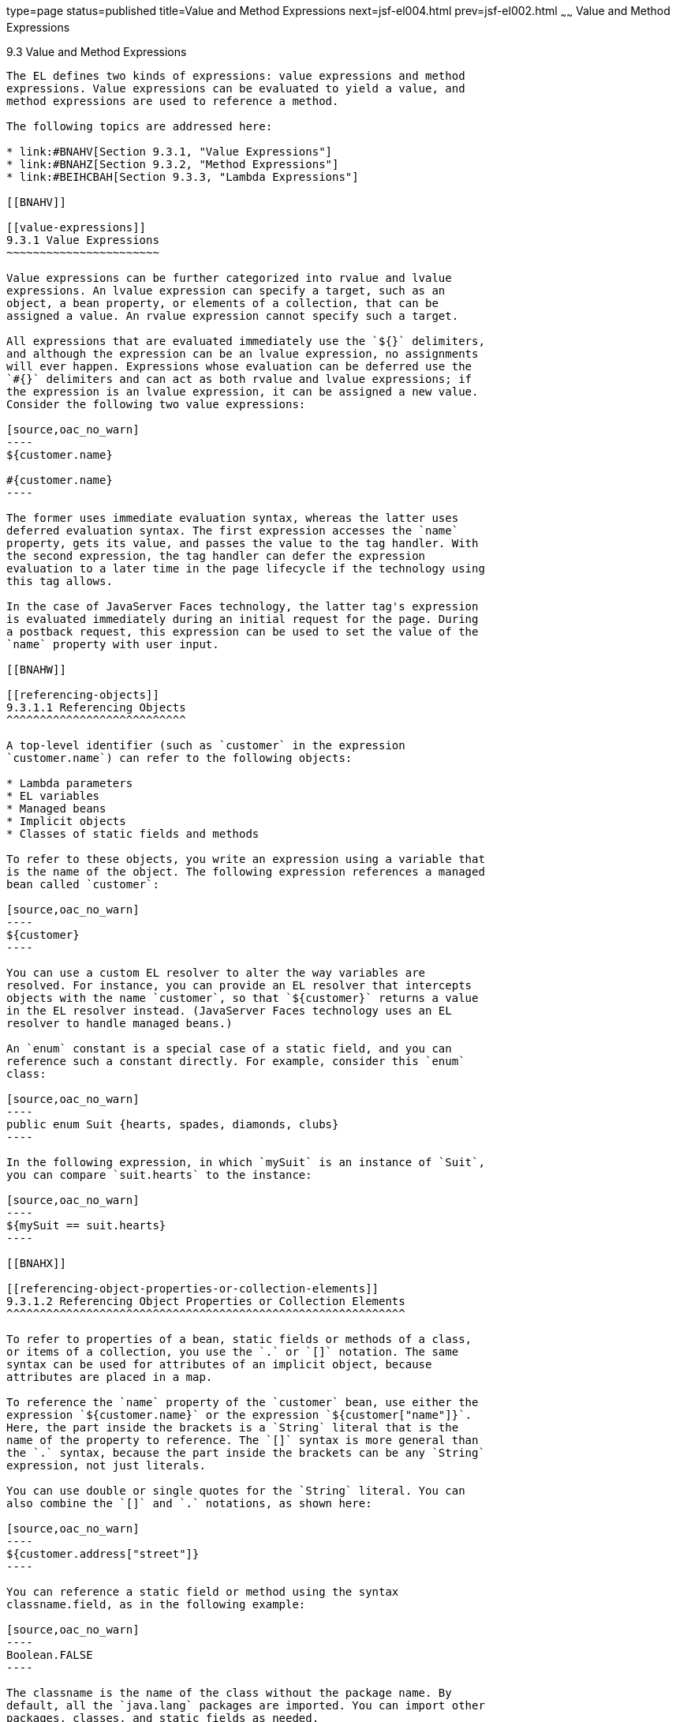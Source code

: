 type=page
status=published
title=Value and Method Expressions
next=jsf-el004.html
prev=jsf-el002.html
~~~~~~
Value and Method Expressions
============================

[[BNAHU]]

[[value-and-method-expressions]]
9.3 Value and Method Expressions
--------------------------------

The EL defines two kinds of expressions: value expressions and method
expressions. Value expressions can be evaluated to yield a value, and
method expressions are used to reference a method.

The following topics are addressed here:

* link:#BNAHV[Section 9.3.1, "Value Expressions"]
* link:#BNAHZ[Section 9.3.2, "Method Expressions"]
* link:#BEIHCBAH[Section 9.3.3, "Lambda Expressions"]

[[BNAHV]]

[[value-expressions]]
9.3.1 Value Expressions
~~~~~~~~~~~~~~~~~~~~~~~

Value expressions can be further categorized into rvalue and lvalue
expressions. An lvalue expression can specify a target, such as an
object, a bean property, or elements of a collection, that can be
assigned a value. An rvalue expression cannot specify such a target.

All expressions that are evaluated immediately use the `${}` delimiters,
and although the expression can be an lvalue expression, no assignments
will ever happen. Expressions whose evaluation can be deferred use the
`#{}` delimiters and can act as both rvalue and lvalue expressions; if
the expression is an lvalue expression, it can be assigned a new value.
Consider the following two value expressions:

[source,oac_no_warn]
----
${customer.name}

#{customer.name}
----

The former uses immediate evaluation syntax, whereas the latter uses
deferred evaluation syntax. The first expression accesses the `name`
property, gets its value, and passes the value to the tag handler. With
the second expression, the tag handler can defer the expression
evaluation to a later time in the page lifecycle if the technology using
this tag allows.

In the case of JavaServer Faces technology, the latter tag's expression
is evaluated immediately during an initial request for the page. During
a postback request, this expression can be used to set the value of the
`name` property with user input.

[[BNAHW]]

[[referencing-objects]]
9.3.1.1 Referencing Objects
^^^^^^^^^^^^^^^^^^^^^^^^^^^

A top-level identifier (such as `customer` in the expression
`customer.name`) can refer to the following objects:

* Lambda parameters
* EL variables
* Managed beans
* Implicit objects
* Classes of static fields and methods

To refer to these objects, you write an expression using a variable that
is the name of the object. The following expression references a managed
bean called `customer`:

[source,oac_no_warn]
----
${customer}
----

You can use a custom EL resolver to alter the way variables are
resolved. For instance, you can provide an EL resolver that intercepts
objects with the name `customer`, so that `${customer}` returns a value
in the EL resolver instead. (JavaServer Faces technology uses an EL
resolver to handle managed beans.)

An `enum` constant is a special case of a static field, and you can
reference such a constant directly. For example, consider this `enum`
class:

[source,oac_no_warn]
----
public enum Suit {hearts, spades, diamonds, clubs}
----

In the following expression, in which `mySuit` is an instance of `Suit`,
you can compare `suit.hearts` to the instance:

[source,oac_no_warn]
----
${mySuit == suit.hearts}
----

[[BNAHX]]

[[referencing-object-properties-or-collection-elements]]
9.3.1.2 Referencing Object Properties or Collection Elements
^^^^^^^^^^^^^^^^^^^^^^^^^^^^^^^^^^^^^^^^^^^^^^^^^^^^^^^^^^^^

To refer to properties of a bean, static fields or methods of a class,
or items of a collection, you use the `.` or `[]` notation. The same
syntax can be used for attributes of an implicit object, because
attributes are placed in a map.

To reference the `name` property of the `customer` bean, use either the
expression `${customer.name}` or the expression `${customer["name"]}`.
Here, the part inside the brackets is a `String` literal that is the
name of the property to reference. The `[]` syntax is more general than
the `.` syntax, because the part inside the brackets can be any `String`
expression, not just literals.

You can use double or single quotes for the `String` literal. You can
also combine the `[]` and `.` notations, as shown here:

[source,oac_no_warn]
----
${customer.address["street"]}
----

You can reference a static field or method using the syntax
classname.field, as in the following example:

[source,oac_no_warn]
----
Boolean.FALSE
----

The classname is the name of the class without the package name. By
default, all the `java.lang` packages are imported. You can import other
packages, classes, and static fields as needed.

If you are accessing an item in an array or list, you must use the `[]`
notation and specify an index in the array or list. The index is an
expression that can be converted to `int`. The following example
references the first of the customer orders, assuming that
`customer.orders` is a `List`:

[source,oac_no_warn]
----
${customer.orders[1]}
----

If you are accessing an item in a `Map`, you must specify the key for
the `Map`. If the key is a `String` literal, the dot (`.)` notation can
be used. Assuming that `customer.orders` is a `Map` with a `String` key,
the following examples reference the item with the key `"socks"`:

[source,oac_no_warn]
----
${customer.orders["socks"]}

${customer.orders.socks}
----

[[sthref38]]

[[referencing-literals]]
9.3.1.3 Referencing Literals
^^^^^^^^^^^^^^^^^^^^^^^^^^^^

The EL defines the following literals:

* Boolean: `true` and `false`
* Integer: As in Java
* Floating-point: As in Java
* String: With single and double quotes; `"` is escaped as `\"`, `'` is
escaped as `\'`, and `\` is escaped as `\\`
* Null: `null`

Here are some examples:

* `${"literal"}`
* `${true}`
* `${57}`

[[GJHBZ]]

[[parameterized-method-calls]]
9.3.1.4 Parameterized Method Calls
^^^^^^^^^^^^^^^^^^^^^^^^^^^^^^^^^^

The EL offers support for parameterized method calls.

Both the `.` and `[]` operators can be used for invoking method calls
with parameters, as shown in the following expression syntax:

* expr-a`[`expr-b`](`parameters`)`
* expr-a`.`identifier-b`(`parameters`)`

In the first expression syntax, expr-a is evaluated to represent a bean
object. The expression expr-b is evaluated and cast to a string that
represents a method in the bean represented by expr-a. In the second
expression syntax, expr-a is evaluated to represent a bean object, and
identifier-b is a string that represents a method in the bean object.
The parameters in parentheses are the arguments for the method
invocation. Parameters can be zero or more values of expressions,
separated by commas.

Parameters are supported for both value expressions and method
expressions. In the following example, which is a modified tag from the
`guessnumber` application, a random number is provided as an argument
rather than from user input to the method call:

[source,oac_no_warn]
----
<h:inputText value="#{userNumberBean.userNumber('5')}">
----

The preceding example uses a value expression.

Consider the following example of a JavaServer Faces component tag that
uses a method expression:

[source,oac_no_warn]
----
<h:commandButton action="#{trader.buy}" value="buy"/>
----

The EL expression `trader.buy` calls the `trader` bean's `buy` method.
You can modify the tag to pass on a parameter. Here is the revised tag
in which a parameter is passed:

[source,oac_no_warn]
----
<h:commandButton action="#{trader.buy('SOMESTOCK')}" value="buy"/>
----

In the preceding example, you are passing the string `'SOMESTOCK'` (a
stock symbol) as a parameter to the `buy` method.

[[BNAHY]]

[[where-value-expressions-can-be-used]]
9.3.1.5 Where Value Expressions Can Be Used
^^^^^^^^^^^^^^^^^^^^^^^^^^^^^^^^^^^^^^^^^^^

Value expressions using the `${}` delimiters can be used

* In static text
* In any standard or custom tag attribute that can accept an expression

The value of an expression in static text is computed and inserted into
the current output. Here is an example of an expression embedded in
static text:

[source,oac_no_warn]
----
<some:tag>
    some text ${expr} some text
</some:tag>
----

A tag attribute can be set in the following ways.

* With a single expression construct:
+
[source,oac_no_warn]
----
<some:tag value="${expr}"/>

<another:tag value="#{expr}"/>
----
+
These expressions are evaluated, and the result is converted to the
attribute's expected type.
* With one or more expressions separated or surrounded by text:
+
[source,oac_no_warn]
----
<some:tag value="some${expr}${expr}text${expr}"/>

<another:tag value="some#{expr}#{expr}text#{expr}"/>
----
+
These kinds of expression, called composite expressions, are evaluated
from left to right. Each expression embedded in the composite expression
is converted to a `String` and then concatenated with any intervening
text. The resulting `String` is then converted to the attribute's
expected type.
* With text only:
+
[source,oac_no_warn]
----
<some:tag value="sometext"/>
----
+
The attribute's `String` value is converted to the attribute's expected
type.

You can use the string concatenation operator += to create a single
expression from what would otherwise be a composite expression. For
example, you could change the composite expression

[source,oac_no_warn]
----
<some:tag value="sometext ${expr} moretext"/>
----

to

[source,oac_no_warn]
----
<some:tag value="${sometext += expr += moretext}"/>
----

All expressions used to set attribute values are evaluated in the
context of an expected type. If the result of the expression evaluation
does not match the expected type exactly, a type conversion will be
performed. For example, the expression `${1.2E4}` provided as the value
of an attribute of type `float` will result in the following conversion:

[source,oac_no_warn]
----
Float.valueOf("1.2E4").floatValue()
----

[[BNAHZ]]

[[method-expressions]]
9.3.2 Method Expressions
~~~~~~~~~~~~~~~~~~~~~~~~

Another feature of the EL is its support of deferred method expressions.
A method expression is used to refer to a public method of a bean and
has the same syntax as an lvalue expression.

In JavaServer Faces technology, a component tag represents a component
on a page. The component tag uses method expressions to specify methods
that can be invoked to perform some processing for the component. These
methods are necessary for handling events that the components generate
and for validating component data, as shown in this example:

[source,oac_no_warn]
----
<h:form>
    <h:inputText id="name"
                 value="#{customer.name}"
                 validator="#{customer.validateName}"/>
    <h:commandButton id="submit"
                     action="#{customer.submit}" />
</h:form>
----

The `h:inputText` tag displays as a field. The `validator` attribute of
this `h:inputText` tag references a method, called `validateName`, in
the bean, called `customer`.

Because a method can be invoked during different phases of the
lifecycle, method expressions must always use the deferred evaluation
syntax.

Like lvalue expressions, method expressions can use the `.` and the `[]`
operators. For example, `#{object.method}` is equivalent to
`#{object["method"]}`. The literal inside the `[]` is converted to
`String` and is used to find the name of the method that matches it.

Method expressions can be used only in tag attributes and only in the
following ways:

* With a single expression construct, where bean refers to a JavaBeans
component and method refers to a method of the JavaBeans component:
+
[source,oac_no_warn]
----
<some:tag value="#{bean.method}"/>
----
+
The expression is evaluated to a method expression, which is passed to
the tag handler. The method represented by the method expression can
then be invoked later.
* With text only:
+
[source,oac_no_warn]
----
<some:tag value="sometext"/>
----
+
Method expressions support literals primarily to support `action`
attributes in JavaServer Faces technology. When the method referenced by
this method expression is invoked, the method returns the `String`
literal, which is then converted to the expected return type, as defined
in the tag's tag library descriptor.

[[BEIHCBAH]]

[[lambda-expressions]]
9.3.3 Lambda Expressions
~~~~~~~~~~~~~~~~~~~~~~~~

A lambda expression is a value expression with parameters. The syntax is
similar to that of the lambda expression in the Java programming
language, except that in the EL, the body of the lambda expression is an
EL expression.

For basic information on lambda expressions, see
`http://docs.oracle.com/javase/tutorial/java/javaOO/lambdaexpressions.html`.


[width="100%",cols="100%",]
|=======================================================================
a|
Note:

Lambda expressions are part of Java SE 8, but you can use them in EL
expressions with Java SE 7, the Java version associated with the Java EE
7 platform.

|=======================================================================


A lambda expression uses the arrow token (`->)` operator. The
identifiers to the left of the operator are called lambda parameters.
The body, to the right of the operator, must be an EL expression. The
lambda parameters are enclosed in parentheses; the parentheses can be
omitted if there is only one parameter. Here are some examples:

[source,oac_no_warn]
----
x -> x+1
(x, y) -> x + y
() -> 64
----

A lambda expression behaves like a function. It can be invoked
immediately. For example, the following invocation evaluates to 7:

[source,oac_no_warn]
----
((x, y) -> x + y)(3, 4)
----

You can use a lambda expression in conjunction with the assignment and
semicolon operators. For example, the following code assigns the
previous lambda expression to a variable and then invokes it. The result
is again 7:

[source,oac_no_warn]
----
v = (x, y) -> x + y; v(3, 4)
----

A lambda expression can also be passed as an argument to a method and be
invoked in the method. It can also be nested in another lambda
expression.


